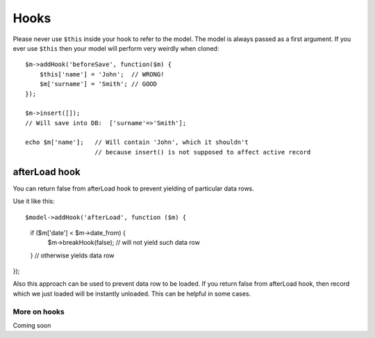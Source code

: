 

=====
Hooks
=====

.. php:class:: Model

.. important::

Please never use ``$this`` inside your hook to refer to the model. The model
is always passed as a first argument. If you ever use ``$this`` then your
model will perform very weirdly when cloned::

    $m->addHook('beforeSave', function($m) {
        $this['name'] = 'John';  // WRONG!
        $m['surname'] = 'Smith'; // GOOD
    });

    $m->insert([]);
    // Will save into DB:  ['surname'=>'Smith'];

    echo $m['name'];   // Will contain 'John', which it shouldn't
                       // because insert() is not supposed to affect active record

afterLoad hook
--------------
You can return false from afterLoad hook to prevent yielding of particular data rows.

Use it like this::

$model->addHook('afterLoad', function ($m) {
    if ($m['date'] < $m->date_from) {
        $m->breakHook(false); // will not yield such data row
    }
    // otherwise yields data row
});

Also this approach can be used to prevent data row to be loaded. If you return false
from afterLoad hook, then record which we just loaded will be instantly unloaded.
This can be helpful in some cases.


More on hooks
===========

Coming soon
